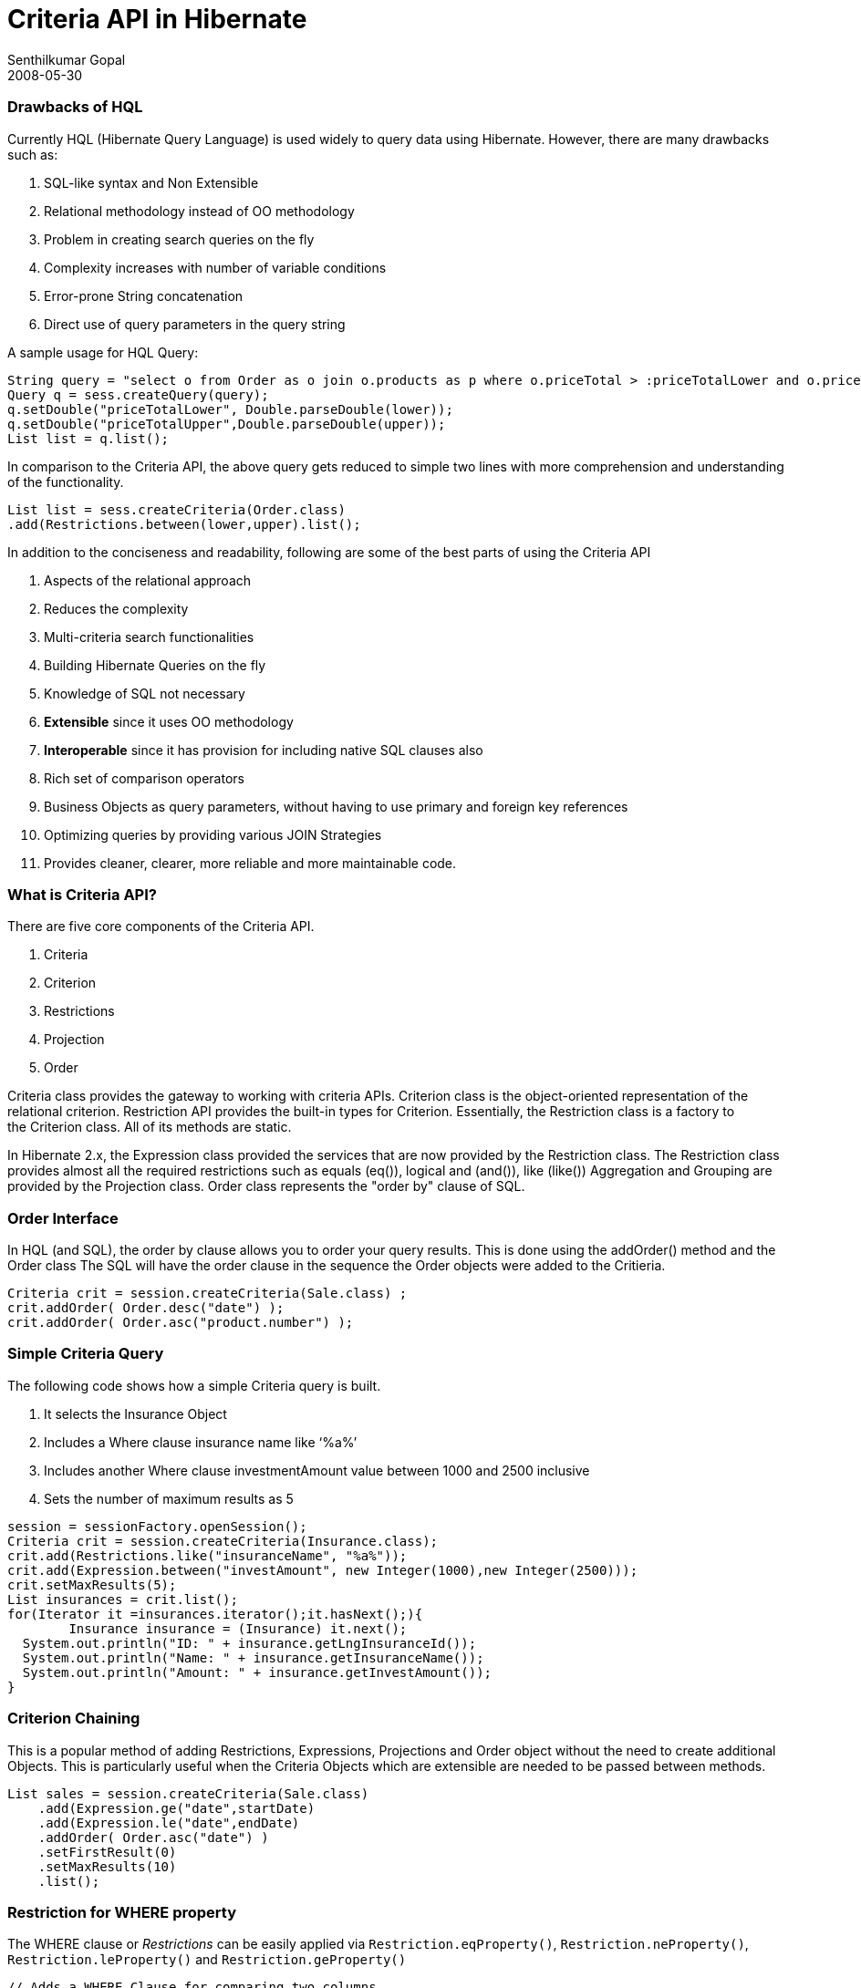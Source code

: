 = Criteria API in Hibernate
Senthilkumar Gopal
2008-05-30
:jbake-type: post
:jbake-tags: development,coding
:jbake-status: published
:summary: A post about the Criteria API available as part of the Hibernate API. This post also explores how to use the API perform SQL operations in a more object oriented manner.

### Drawbacks of HQL
Currently HQL (Hibernate Query Language) is used widely to query data using Hibernate. However, there are many drawbacks such as:

1. SQL-like syntax and Non Extensible
2. Relational methodology instead of OO methodology
3. Problem in creating search queries on the fly
4. Complexity increases with number of variable conditions
5. Error-prone String concatenation
6. Direct use of query parameters in the query string

A sample usage for HQL Query:
[source,java]
----
String query = "select o from Order as o join o.products as p where o.priceTotal > :priceTotalLower and o.priceTotal < :priceTotalUpper";           
Query q = sess.createQuery(query);
q.setDouble("priceTotalLower", Double.parseDouble(lower));
q.setDouble("priceTotalUpper",Double.parseDouble(upper));
List list = q.list();
----

In comparison to the Criteria API, the above query gets reduced to simple two lines with more comprehension and understanding of the functionality.

[source,java]
----
List list = sess.createCriteria(Order.class)
.add(Restrictions.between(lower,upper).list();
----

In addition to the conciseness and readability, following are some of the best parts of using the Criteria API

1. Aspects of the relational approach
2. Reduces the complexity
3. Multi-criteria search functionalities
4. Building Hibernate Queries on the fly
5. Knowledge of SQL not necessary
6. **Extensible** since it uses OO methodology
7. **Interoperable** since it has provision for including native SQL clauses also
8. Rich set of comparison operators
9. Business Objects as query parameters, without having to use primary and foreign key references
10. Optimizing queries by providing various JOIN Strategies
11. Provides cleaner, clearer, more reliable and more maintainable code.

### What is Criteria API?
There are five core components of the Criteria API.

1. Criteria
2. Criterion
3. Restrictions
4. Projection
5. Order

Criteria class provides the gateway to working with criteria APIs. Criterion class is the object-oriented representation of the relational criterion. Restriction API provides the built-in types for Criterion. Essentially, the Restriction class is a factory to the Criterion class. All of its methods are static.

In Hibernate 2.x, the Expression class provided the services that are now provided by the Restriction class. The Restriction class provides almost all the required restrictions such as equals (eq()), logical and (and()), like (like())
Aggregation and Grouping are provided by the Projection class. Order class represents the "order by" clause of SQL.


### Order Interface
In HQL (and SQL), the order by clause allows you to order your query results.
This is done using the addOrder() method and the Order class
The SQL will have the order clause in the sequence the Order objects were added to the Critieria.

[source,java]
----
Criteria crit = session.createCriteria(Sale.class) ;
crit.addOrder( Order.desc("date") );
crit.addOrder( Order.asc("product.number") );
----

### Simple Criteria Query
The following code shows how a simple Criteria query is built.

1. It selects the Insurance Object
2. Includes a Where clause insurance name like ‘%a%’
3. Includes another Where clause investmentAmount value between 1000 and 2500 inclusive
4. Sets the number of maximum results as 5

[source,java]
----
session = sessionFactory.openSession();
Criteria crit = session.createCriteria(Insurance.class);
crit.add(Restrictions.like("insuranceName", "%a%")); 
crit.add(Expression.between("investAmount", new Integer(1000),new Integer(2500))); 
crit.setMaxResults(5); 
List insurances = crit.list();
for(Iterator it =insurances.iterator();it.hasNext();){
	Insurance insurance = (Insurance) it.next();
  System.out.println("ID: " + insurance.getLngInsuranceId());
  System.out.println("Name: " + insurance.getInsuranceName());
  System.out.println("Amount: " + insurance.getInvestAmount());
}
----

### Criterion Chaining
This is a popular method of adding Restrictions, Expressions, Projections and Order object without the need to create additional Objects. This is particularly useful when the Criteria Objects which are extensible are needed to be passed between methods.

[source,java]
----
List sales = session.createCriteria(Sale.class)
    .add(Expression.ge("date",startDate)
    .add(Expression.le("date",endDate)
    .addOrder( Order.asc("date") )
    .setFirstResult(0)
    .setMaxResults(10)
    .list();
----

### Restriction for WHERE property
The WHERE clause or _Restrictions_ can be easily applied via `Restriction.eqProperty()`, `Restriction.neProperty()`, `Restriction.leProperty()` and `Restriction.geProperty()`

[source,java]
----
// Adds a WHERE Clause for comparing two columns,
session.createCriteria(Sale.class)
    .eqProperty("saleDate","releaseDate")
    .list();
----

Restriction still allows custom restrictions added using `Restrictions.sqlRestriction`

[source,java]
----
// Adds a native SQL Restriction in the WHERE Clause
sess.createCriteria(Cat.class)
.add(Restrictions.sqlRestriction("lower({alias}.name) like lower(?)", "Fritz%",Hibernate.STRING) ) .list();
----

_All the static methods available in Restrictions are also available in the Expression API. Also it contains some additional methods such as ilike("columnname") which does a lower(columnname) in the query._


### Disjunction and Conjunction:
Disjunction and Conjunction are excellent APIs which help perform complex search criteria simple to develop and maintain.

**Disjunction** indicates a group of Criterion to be **ORed**

[source,java]
----
Disjunction disList = Restrictions.disjunction();
disList.add(Restrictions.eq("id",new Integer(1));
disList.add(Restrictions.eq("id",new Integer(2));
sess.createCriteria(Cat.class) .add(disList);
// This gives the WHERE Clause WHERE (id=1 OR id=2)
----


**Conjunction** indicates a group of Critierion to be **ANDed**

[source,java]
----
Conjunction conList = Restrictions.conjunction();
conList.add(Restrictions.eq("id",new Integer(1));
conList.add(Restrictions.eq("id",new Integer(2));
sess.createCriteria(Cat.class) .add(conList);
// This gives the WHERE Clause WHERE (id=1 AND id=2)
----

_The Disjunctions and Conjunctions can be nested as well and also along with group of Restrictions.

[source,java]
----
Conjunction conList = Restrictions.conjunction();
conList.add(Restrictions.disjunction()
       .add(Restrictions.eq("id",new Integer(1))));
----

### How to join Tables using Criteria API
Using HQLs, joins resemble SQL closely.
[source,sql]
----
// use LEFT JOIN FETCH for optimizing queries
from Sale sale where sale.date > :startDate left join fetch sale.product
----

The same can be achieved using Criteria API with the help of `setFetchMode()`
[source,java]
----
session.createCriteria(Sale.class)
      .setFetchMode("product",FetchMode.EAGER)
      .setFetchMode("category",FetchMode.EAGER)
      .list();
----

Using Criteria API, even **Restriction** can be applied on the joined tables.Criteria API uses the createCriteria() or createAlias() (no new instance) to create an inner join between the two tables.

[source,java]
----
// to find all the shirt models with sizes over 40.
// HQL: from Shirt shirt join shirt.availableSizes size where size.number > 40

Session.createCriteria(Shirt.class)
      .createCriteria("availableSizes")
      .add(Expression.gt("number", new Integer(40)))
      .list();
----

### Projections - Aggregation and Grouping
The Projections API is used for aggregation and grouping functionality. A simple example which returns the count of number of cats with age greater than 10.

[source,java]
----
// Simple Projection
session.createCriteria(Cat.class)
      .add(Restrictions.gt("age", new Integer(10))
      .setProjection(Projections.rowCount())
      .list();
----

A number of aggregations can be done in a single Criteria and can be done along with a group by clause.

[source,java]
----
Criteria crit = session.createCriteria(Cat.class)
ProjectionList projList = Projections.projectionList();
projList.add(Projections.rowCount() );
projList.add(Projections.avg("weight") ) ;
projList.add(Projections.max("weight") ) ;
projList.add(Projections.groupProperty("color") ) ) ;
List result = crit.setProjection(projList).list();
----

To allow the users to query only the required columns Hibernate 3 introduced the **Projections.property()**

[source,java]
----
Criteria crit = session.createCriteria(Employee.class);
crit.add(Restrictions.eq("zipCode", zipCode));
crit.add(Restrictions.gt("salary", new Integer(10000));
ProjectionList projList = Projections.projectionList();
projList.add(Projections.property("name"));
projList.add(Projections.property("age"));
projList.add(Projections.property("county"));
projList.add(Projections.property("job"));
crit.setProjection(projList);
----

_This really helps when the table being queried contains 50 to 60 columns and we need only 4 to 5 columns._


### Query By Example API
The Example API helps to optimize the query by initializing the text values and by providing extensibility of the Criterion Object.

[source,java]
----
// Initializing the text values to be used
Accommodation accommodationEx = new Accommodation();
accommodationEx.setCountry(country); 
accommodationEx.setCapacity(capacity);

// Creating and fine tuning the example object
Example example = Example.create(accommodationEx)
    .ignoreCase() //Queries are case insensitive
    .excludeZeroes()  //zero-valued fields are ignored
    .excludeProperty("doNotUse") // this property is excluded
    .enableLike(MatchMode.ANYWHERE); //query string matching uses ‘%X%’

// Using the Example Object and adding further restrictions
List list = session.createCriteria(Accommodation.class)
    .add(example)
    .add(Expression.between("availabilityDate", startDate, endDate))
    .list();
----
